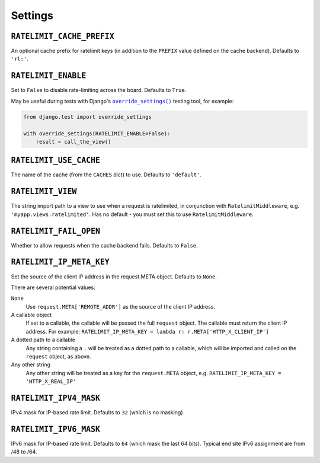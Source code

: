 .. _settings-chapter:

========
Settings
========

``RATELIMIT_CACHE_PREFIX``
--------------------------

An optional cache prefix for ratelimit keys (in addition to the ``PREFIX``
value defined on the cache backend). Defaults to ``'rl:'``.

``RATELIMIT_ENABLE``
--------------------

Set to ``False`` to disable rate-limiting across the board. Defaults to
``True``.

May be useful during tests with Django's |override_settings|_ testing tool,
for example:

.. code-block:: python

    from django.test import override_settings

    with override_settings(RATELIMIT_ENABLE=False):
        result = call_the_view()

.. |override_settings| replace:: ``override_settings()``
.. _override_settings: https://docs.djangoproject.com/en/2.0/topics/testing/tools/#django.test.override_settings.

``RATELIMIT_USE_CACHE``
-----------------------

The name of the cache (from the ``CACHES`` dict) to use. Defaults to
``'default'``.

``RATELIMIT_VIEW``
------------------

The string import path to a view to use when a request is ratelimited, in
conjunction with ``RatelimitMiddleware``, e.g. ``'myapp.views.ratelimited'``.
Has no default - you must set this to use ``RatelimitMiddleware``.

``RATELIMIT_FAIL_OPEN``
-----------------------

Whether to allow requests when the cache backend fails. Defaults to ``False``.

``RATELIMIT_IP_META_KEY``
-------------------------

Set the source of the client IP address in the request.META object. Defaults to
``None``.

There are several potential values:

``None``
  Use ``request.META['REMOTE_ADDR']`` as the source of the client IP address.

A callable object
  If set to a callable, the callable will be passed the full ``request``
  object. The callable must return the client IP address. For example:
  ``RATELIMIT_IP_META_KEY = lambda r: r.META['HTTP_X_CLIENT_IP']``

A dotted path to a callable
  Any string containing a ``.`` will be treated as a dotted path to a callable,
  which will be imported and called on the ``request`` object, as above.

Any other string
  Any other string will be treated as a key for the ``request.META`` object,
  e.g. ``RATELIMIT_IP_META_KEY = 'HTTP_X_REAL_IP'``

``RATELIMIT_IPV4_MASK``
-----------------------

IPv4 mask for IP-based rate limit. Defaults to ``32`` (which is no masking)

``RATELIMIT_IPV6_MASK``
-----------------------

IPv6 mask for IP-based rate limit. Defaults to ``64`` (which mask the last 64 bits).
Typical end site IPv6 assignment are from /48 to /64.
